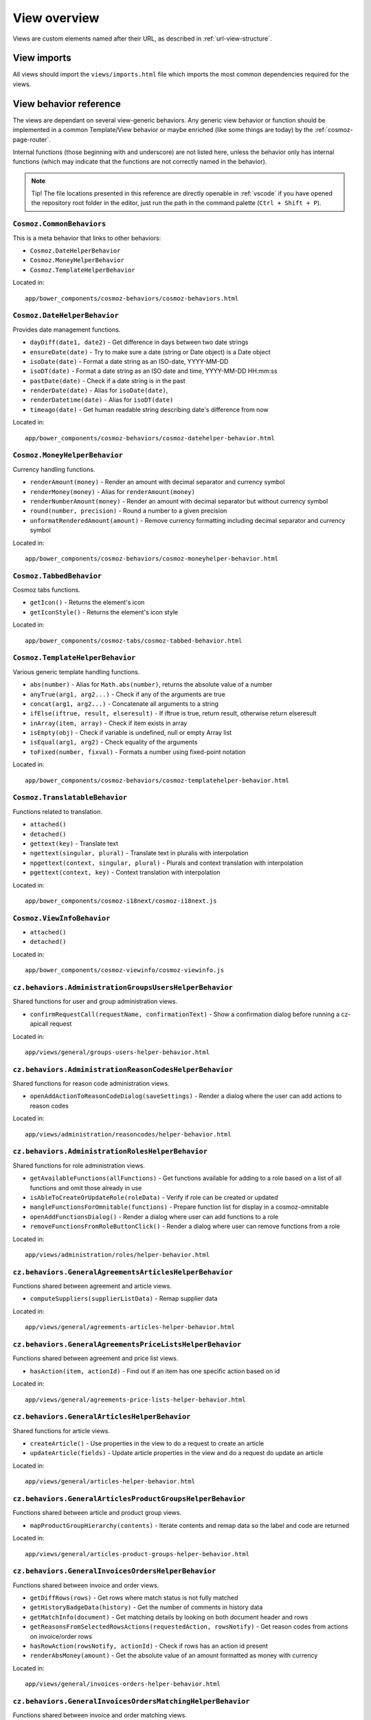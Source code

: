 View overview
=============

Views are custom elements named after their URL, as described in
:ref:`url-view-structure`.

.. _view-imports:

View imports
------------

All views should import the ``views/imports.html`` file which imports the most
common dependencies required for the views.

View behavior reference
-----------------------

The views are dependant on several view-generic behaviors. Any
generic view behavior or function should be implemented in a common
Template/View behavior or maybe enriched (like some things are today) by the
:ref:`cosmoz-page-router`.

Internal functions (those beginning with and underscore) are not listed here,
unless the behavior only has internal functions (which may indicate that the
functions are not correctly named in the behavior).

.. note ::

  Tip! The file locations presented in this reference are directly openable in
  :ref:`vscode` if you have opened the repository root folder in the editor,
  just run the path in the command palette (``Ctrl + Shift + P``).

``Cosmoz.CommonBehaviors``
~~~~~~~~~~~~~~~~~~~~~~~~~~

This is a meta behavior that links to other behaviors:

* ``Cosmoz.DateHelperBehavior``
* ``Cosmoz.MoneyHelperBehavior``
* ``Cosmoz.TemplateHelperBehavior``

.. todo::

  TODO - Webcomponents.org documentation?

Located in::

  app/bower_components/cosmoz-behaviors/cosmoz-behaviors.html

``Cosmoz.DateHelperBehavior``
~~~~~~~~~~~~~~~~~~~~~~~~~~~~~

Provides date management functions.

* ``dayDiff(date1, date2)`` - Get difference in days between two date strings
* ``ensureDate(date)`` - Try to make sure a date (string or Date object) is a
  Date object
* ``isoDate(date)`` - Format a date string as an ISO-date, YYYY-MM-DD
* ``isoDT(date)`` - Format a date string as an ISO date and time, YYYY-MM-DD
  HH:mm:ss
* ``pastDate(date)`` - Check if a date string is in the past
* ``renderDate(date)`` - Alias for ``isoDate(date)``,
* ``renderDatetime(date)`` - Alias for ``isoDT(date)``
* ``timeago(date)`` - Get human readable string describing date's difference
  from now

.. todo::

  TODO - Webcomponents.org documentation?

Located in::

  app/bower_components/cosmoz-behaviors/cosmoz-datehelper-behavior.html

``Cosmoz.MoneyHelperBehavior``
~~~~~~~~~~~~~~~~~~~~~~~~~~~~~~

Currency handling functions.

* ``renderAmount(money)`` - Render an amount with decimal separator and currency
  symbol
* ``renderMoney(money)`` - Alias for ``renderAmount(money)``
* ``renderNumberAmount(money)`` - Render an amount with decimal separator but
  without currency symbol
* ``round(number, precision)`` - Round a number to a given precision
* ``unformatRenderedAmount(amount)`` - Remove currency formatting including
  decimal separator and currency symbol

.. todo::

  TODO - Webcomponents.org documentation?

Located in::

  app/bower_components/cosmoz-behaviors/cosmoz-moneyhelper-behavior.html

``Cosmoz.TabbedBehavior``
~~~~~~~~~~~~~~~~~~~~~~~~~

Cosmoz tabs functions.

* ``getIcon()`` - Returns the element's icon
* ``getIconStyle()`` - Returns the element's icon style

.. todo::

  TODO - Webcomponents.org documentation?

Located in::

  app/bower_components/cosmoz-tabs/cosmoz-tabbed-behavior.html

``Cosmoz.TemplateHelperBehavior``
~~~~~~~~~~~~~~~~~~~~~~~~~~~~~~~~~

Various generic template handling functions.

* ``abs(number)`` - Alias for ``Math.abs(number)``, returns the absolute value
  of a number
* ``anyTrue(arg1, arg2...)`` - Check if any of the arguments are true
* ``concat(arg1, arg2...)`` - Concatenate all arguments to a string
* ``ifElse(iftrue, result, elseresult)`` - If iftrue is true, return result,
  otherwise return elseresult
* ``inArray(item, array)`` - Check if item exists in array
* ``isEmpty(obj)`` - Check if variable is undefined, null or empty Array list
* ``isEqual(arg1, arg2)`` - Check equality of the arguments
* ``toFixed(number, fixval)`` - Formats a number using fixed-point notation

.. todo::

  TODO - Webcomponents.org documentation?

Located in::

  app/bower_components/cosmoz-behaviors/cosmoz-templatehelper-behavior.html

``Cosmoz.TranslatableBehavior``
~~~~~~~~~~~~~~~~~~~~~~~~~~~~~~~

Functions related to translation.

* ``attached()``
* ``detached()``
* ``gettext(key)`` - Translate text
* ``ngettext(singular, plural)`` - Translate text in pluralis with interpolation
* ``npgettext(context, singular, plural)`` - Plurals and context translation
  with interpolation
* ``pgettext(context, key)`` - Context translation with interpolation

.. todo::

  TODO - Webcomponents.org documentation?

Located in::

  app/bower_components/cosmoz-i18next/cosmoz-i18next.js

``Cosmoz.ViewInfoBehavior``
~~~~~~~~~~~~~~~~~~~~~~~~~~~

* ``attached()``
* ``detached()``

.. todo::

  TODO - Webcomponents.org documentation?

Located in::

  app/bower_components/cosmoz-viewinfo/cosmoz-viewinfo.js

``cz.behaviors.AdministrationGroupsUsersHelperBehavior``
~~~~~~~~~~~~~~~~~~~~~~~~~~~~~~~~~~~~~~~~~~~~~~~~~~~~~~~~

Shared functions for user and group administration views.

* ``confirmRequestCall(requestName, confirmationText)`` - Show a confirmation
  dialog before running a cz-apicall request

.. seealso::

  `cz.behaviors.AdministrationGroupsUsersHelperBehavior on localhost <http://localhost:3000/views/general/groups-users-helper-behavior-docs.html>`_

Located in::

  app/views/general/groups-users-helper-behavior.html

``cz.behaviors.AdministrationReasonCodesHelperBehavior``
~~~~~~~~~~~~~~~~~~~~~~~~~~~~~~~~~~~~~~~~~~~~~~~~~~~~~~~~

Shared functions for reason code administration views.

* ``openAddActionToReasonCodeDialog(saveSettings)`` - Render a dialog where the
  user can add actions to reason codes

.. seealso::

  `cz.behaviors.AdministrationReasonCodesHelperBehavior on localhost <http://localhost:3000/views/administration/reasoncodes/helper-behavior-docs.html>`_

Located in::

  app/views/administration/reasoncodes/helper-behavior.html

``cz.behaviors.AdministrationRolesHelperBehavior``
~~~~~~~~~~~~~~~~~~~~~~~~~~~~~~~~~~~~~~~~~~~~~~~~~~

Shared functions for role administration views.

* ``getAvailableFunctions(allFunctions)`` - Get functions available for adding
  to a role based on a list of all functions and omit those already in use
* ``isAbleToCreateOrUpdateRole(roleData)`` - Verify if role can be created or
  updated
* ``mangleFunctionsForOmnitable(functions)`` - Prepare function list for display
  in a cosmoz-omnitable
* ``openAddFunctionsDialog()`` - Render a dialog where user can add functions to
  a role
* ``removeFunctionsFromRoleButtonClick()`` - Render a dialog where user can
  remove functions from a role

.. seealso::

  `cz.behaviors.AdministrationRolesHelperBehavior on localhost <http://localhost:3000/views/administration/roles/helper-behavior-docs.html>`_

Located in::

  app/views/administration/roles/helper-behavior.html

``cz.behaviors.GeneralAgreementsArticlesHelperBehavior``
~~~~~~~~~~~~~~~~~~~~~~~~~~~~~~~~~~~~~~~~~~~~~~~~~~~~~~~~

Functions shared between agreement and article views.

* ``computeSuppliers(supplierListData)`` - Remap supplier data

.. seealso::

  `cz.behaviors.GeneralAgreementsArticlesHelperBehavior on localhost <http://localhost:3000/views/general/agreements-articles-helper-behavior-docs.html>`_

Located in::

  app/views/general/agreements-articles-helper-behavior.html

``cz.behaviors.GeneralAgreementsPriceListsHelperBehavior``
~~~~~~~~~~~~~~~~~~~~~~~~~~~~~~~~~~~~~~~~~~~~~~~~~~~~~~~~~~

Functions shared between agreement and price list views.

* ``hasAction(item, actionId)`` - Find out if an item has one specific action
  based on id

.. seealso::

  `cz.behaviors.GeneralAgreementsPriceListsHelperBehavior on localhost <http://localhost:3000/views/general/agreements-price-lists-helper-behavior-docs.html>`_

Located in::

  app/views/general/agreements-price-lists-helper-behavior.html

``cz.behaviors.GeneralArticlesHelperBehavior``
~~~~~~~~~~~~~~~~~~~~~~~~~~~~~~~~~~~~~~~~~~~~~~

Shared functions for article views.

* ``createArticle()`` - Use properties in the view to do a request to create an
  article
* ``updateArticle(fields)`` - Update article properties in the view and do a
  request do update an article

.. seealso::

  `cz.behaviors.GeneralArticlesHelperBehavior on localhost <http://localhost:3000/views/general/articles-helper-behavior-docs.html>`_

Located in::

  app/views/general/articles-helper-behavior.html

``cz.behaviors.GeneralArticlesProductGroupsHelperBehavior``
~~~~~~~~~~~~~~~~~~~~~~~~~~~~~~~~~~~~~~~~~~~~~~~~~~~~~~~~~~~

Functions shared between article and product group views.

* ``mapProductGroupHierarchy(contents)`` - Iterate contents and remap data so
  the label and code are returned

.. seealso::

  `cz.behaviors.GeneralArticlesProductGroupsHelperBehavior on localhost <http://localhost:3000/views/general/articles-product-groups-helper-behavior-docs.html>`_

Located in::

  app/views/general/articles-product-groups-helper-behavior.html

``cz.behaviors.GeneralInvoicesOrdersHelperBehavior``
~~~~~~~~~~~~~~~~~~~~~~~~~~~~~~~~~~~~~~~~~~~~~~~~~~~~

Functions shared between invoice and order views.

* ``getDiffRows(rows)`` - Get rows where match status is not fully matched
* ``getHistoryBadgeData(history)`` - Get the number of comments in history data
* ``getMatchInfo(document)`` - Get matching details by looking on both document
  header and rows
* ``getReasonsFromSelectedRowsActions(requestedAction, rowsNotify)`` - Get
  reason codes from actions on invoice/order rows
* ``hasRowAction(rowsNotify, actionId)`` - Check if rows has an action id
  present
* ``renderAbsMoney(amount)`` - Get the absolute value of an amount formatted as
  money with currency

.. seealso::

  `cz.behaviors.GeneralInvoicesOrdersHelperBehavior on localhost <http://localhost:3000/views/general/invoices-orders-helper-behavior-docs.html>`_

Located in::

  app/views/general/invoices-orders-helper-behavior.html

``cz.behaviors.GeneralInvoicesOrdersMatchingHelperBehavior``
~~~~~~~~~~~~~~~~~~~~~~~~~~~~~~~~~~~~~~~~~~~~~~~~~~~~~~~~~~~~

Functions shared between invoice and order matching views.

* ``batchResponsesChanged(newResponses)`` - Set matchSuggestions property to
  newResponses if it has a length
* ``computeBottomBarActive(numSelectedRows1, numSelectedRows2, selectedTab)`` -
  Get bottom bar state depending on selected rows amount and current tab
* ``computeCustomSuggestParams(fieldName, fieldValue, baseOtsQueryParams, run =
  true)`` - Calculate request parameters for custom suggestions
* ``computeLoadingMessage(rowQueueNotify)`` - Compose a loading message for
  match call
* ``getPotentialAmount(selectedRowSuggestionsNotify, matchSuggestionsNotify,
  unmatchedAmount, unformatted)`` - Get selected amount that is possible to
  match
* ``getPotentialQuantity(selectedRowSuggestionsNotify, unmatchedQuantity)`` -
  Get selected quantity that is possible to match
* ``getProgress(part, total)`` - Get percentage value for a progress bar
* ``getStartValue(part, total)`` - Get the start value for a progress bar
* ``showFilterBasedOnAvailableValues(rowNotify, rowValueProperty, suggestions,
  comparison)`` - Find out if a filter should be shown based on available rows
* ``showPackageUnitPriceFilter(selectedRowSuggestionsNotify,
  matchSuggestionsNotify, matchSuggestionsRowObjectProperty,
  matchSuggestionsSuggestionsProperty, rowProperty, rowSuggestionsProperty)`` -
  Find out if package unit price filter should be shown

.. seealso::

  `cz.behaviors.GeneralInvoicesOrdersMatchingHelperBehavior on localhost <http://localhost:3000/views/general/invoices-orders-matching-helper-behavior-docs.html>`_

Located in::

  app/views/general/invoices-orders-matching-helper-behavior.html

``cz.behaviors.GeneralRulesSuppliersHelperBehavior``
~~~~~~~~~~~~~~~~~~~~~~~~~~~~~~~~~~~~~~~~~~~~~~~~~~~~

Functions shared between rule and supplier views.

* ``isPathLocatorAncestor(pathLocatorAncestor, pathLocator)`` - Find out if one
  path locator is an ancestor of another path locator

.. seealso::

  `cz.behaviors.GeneralRulesSuppliersHelperBehavior on localhost <http://localhost:3000/views/general/rules-suppliers-helper-behavior-docs.html>`_

Located in::

  app/views/general/rules-suppliers-helper-behavior.html

``cz.behaviors.GeneralRulesViewHelperBehavior``
~~~~~~~~~~~~~~~~~~~~~~~~~~~~~~~~~~~~~~~~~~~~~~~

Shared functions for rule views.

* ``_combineRuleAndType(rule, ruleInterface)`` - Combine rule and ruleInterface
  information
* ``_computeRulesParams(pathLocator)`` - Compute parameters for rule
* ``_getRule(rules, ruleInterface)`` - Get a rule
* ``_getRuleSettingParts(value, type)`` - Extract a datastructure from rule type
  description

.. seealso::

  `cz.behaviors.GeneralRulesViewHelperBehavior on localhost <http://localhost:3000/views/general/rules/helper-behavior-docs.html>`_

Located in::

  app/views/general/rules/helper-behavior.html

``cz.behaviors.OmnitableSearchHelperBehavior``
~~~~~~~~~~~~~~~~~~~~~~~~~~~~~~~~~~~~~~~~~~~~~~

Omnitable search (OTS) shared functions.

* ``_capitalizeFirstLetter(string)`` - Capitalize the first letter of a string
* ``_computeBaseOtsQueryParams(pathLocator, myItemsOnly, baseSearchParams,
  filtersNotify)`` - Get parameters for the base request call
* ``_computeOtsExternalValues(local, baseOtsSearchParams)`` - Decide whether
  external values should be used or not
* ``_computeOtsOurReferenceSuggestParams(baseOtsQueryParams, query)`` - Get
  parameters for our reference suggestion call
* ``_computeOtsPathLocatorSuggestParams(baseOtsQueryParams)`` - Get parameters
  for path locator suggestion call
* ``_computeOtsSuggestParams(fieldName, baseOtsQueryParams, run = true)`` - Get
  parameters for a large amount of suggestion calls
* ``_computeOtsCategorySuggestParams(baseOtsQueryParams, categoryQuery)`` - Get
  parameters for category suggestion call
* ``_computeOtsSuppliersSuggestParams(baseOtsQueryParams, sellerPartyName,
  run)`` - Get parameters for supplier suggestion call
* ``_getISODateString(date)`` - Convert a date to an ISO date string
* ``_getLocalISODateString(date)`` - Convert a date to a local ISO date string
* ``_otsIsMoreRestrictive(origParams, newParams)`` - Decide whether omnitable
  search should be more restrictive or not
* ``_otsObserveSearchParams(viewParams, userParams, subPath)`` - Observer for
  user and view parameters that sets search parameters

.. seealso::

  `cz.behaviors.OmnitableSearchHelperBehavior on localhost <http://localhost:3000/views/general/omnitablesearch-helper-behavior-docs.html>`_

Located in::

  app/views/general/omnitablesearch-helper-behavior.html

``cz.behaviors.OrderHelperBehavior``
~~~~~~~~~~~~~~~~~~~~~~~~~~~~~~~~~~~~

Shared functions for order views.

* ``computeOrderLetter(amount)`` - Get letterball letter based on amount
* ``getOrderLetterColor(amount)`` - Get letterball color based on amount
* ``getReasonsFromActions(requestedAction, actionsBased)`` - Get reason codes
  from (invoice/order) actions

.. seealso::

  `cz.behaviors.OrderHelperBehavior on localhost <http://localhost:3000/views/purchase/orders/helper-behavior-docs.html>`_

Located in::

  app/views/purchase/orders/helper-behavior.html

``cz.behaviors.PurchaseArticlesHelperBehavior``
~~~~~~~~~~~~~~~~~~~~~~~~~~~~~~~~~~~~~~~~~~~~~~~

Shared functions for article views in purchase directory.

* ``getArticlesSearchParams(pathLocator)`` - Get request parameters for article
  search
* ``getSupplierListParams(pathLocator)`` - Get request parameter for supplier
  list

.. seealso::

  `cz.behaviors.PurchaseArticlesHelperBehavior on localhost <http://localhost:3000/views/purchase/articles/helper-behavior-docs.html>`_

Located in::

  app/views/purchase/articles/helper-behavior.html

``cz.behaviors.PurchaseInvoicesHelperBehavior``
~~~~~~~~~~~~~~~~~~~~~~~~~~~~~~~~~~~~~~~~~~~~~~~

Shared functions for invoice views in purchase directory.

* ``computeInvoiceLetter(amount)`` - Get letterball letter based on amount
* ``getInvoiceLetterColor(amount)`` - Get letterball color based on amount
* ``getInvoiceStatus(header)``  - Get status style class from invoice header
* ``getInvoiceText(header)`` - Get status text from invoice header
* ``getReasonsFromActions(requestedAction, actionsBased)`` - Get reason codes
  from actions

.. seealso::

  `cz.behaviors.PurchaseInvoicesHelperBehavior on localhost <http://localhost:3000/views/purchase/invoices/helper-behavior-docs.html>`_

Located in::

  app/views/purchase/invoices/helper-behavior.html

``cz.behaviors.PurchaseSuppliersHelperBehavior``
~~~~~~~~~~~~~~~~~~~~~~~~~~~~~~~~~~~~~~~~~~~~~~~~

Shared functions for supplier views in purchase directory. Provides only shared
arrays at the moment.

.. seealso::

  `cz.behaviors.PurchaseSuppliersHelperBehavior on localhost <http://localhost:3000/views/purchase/suppliers/helper-behavior-docs.html#cz.behaviors.PurchaseSuppliersHelperBehavior>`_

Located in::

  app/views/purchase/suppliers/helper-behavior.html

``cz.behaviors.SimpleActionPerformer``
~~~~~~~~~~~~~~~~~~~~~~~~~~~~~~~~~~~~~~

Shared functions for simple actions.

* ``filterSimpleActions(action)`` - Get the simpleAction part of an action
* ``getSimpleRowActions(rows, numRows = 0)`` - Iterate invoice/order rows and
  get actions matching simple row action criterias

.. seealso::

  `cz.behaviors.SimpleActionPerformer on localhost <http://localhost:3000/polymer/cz-actions/index.html>`_

Located in::

  app/polymer/cz-actions/cz-simple-action-performer-behavior.html

``cz.behaviors.Template``
~~~~~~~~~~~~~~~~~~~~~~~~~

* ``created()``
* ``attached()``
* ``detached()``
* ``deepEquals(a, b)`` - Compare two arrays or objects deeply
* ``linkToCurrentPage(params, hashhash)`` - Construct a link to the current
  page
* ``findBranchById(branchId)`` - Recursively search cz.boot.organization for a
  branchId
* ``hasAnyRoleFunction(items)`` - Find out if any item has the required
  function for it
* ``hasRoleFunction(roleFunction, cz = this.cz)`` - Find out if user has a
  role function
* ``openDataDialog(event)`` - Generic helper to use 'data-dialog' attribute to
  find element ID of dialog to open
* ``validateForm(event, detail)`` - Validate data-dialog form

.. seealso::

  `cz.behaviors.Template on localhost <http://localhost:3000/polymer/cz-behaviors/index.html#cz.behaviors.TemplateViewCommonBehavior>`_

Located in::

  app/polymer/cz-behaviors/cz-behaviors.js